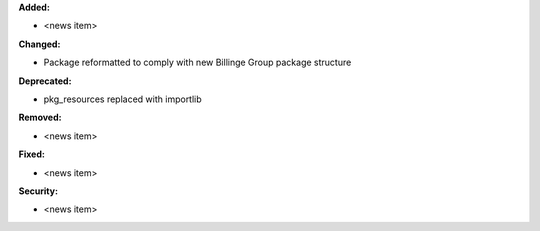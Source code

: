 **Added:**

* <news item>

**Changed:**

* Package reformatted to comply with new Billinge Group package structure

**Deprecated:**

* pkg_resources replaced with importlib

**Removed:**

* <news item>

**Fixed:**

* <news item>

**Security:**

* <news item>
